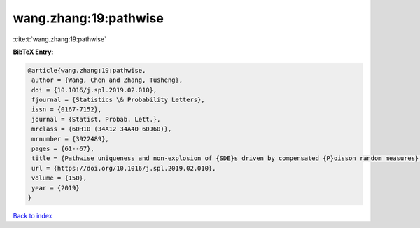 wang.zhang:19:pathwise
======================

:cite:t:`wang.zhang:19:pathwise`

**BibTeX Entry:**

.. code-block:: bibtex

   @article{wang.zhang:19:pathwise,
    author = {Wang, Chen and Zhang, Tusheng},
    doi = {10.1016/j.spl.2019.02.010},
    fjournal = {Statistics \& Probability Letters},
    issn = {0167-7152},
    journal = {Statist. Probab. Lett.},
    mrclass = {60H10 (34A12 34A40 60J60)},
    mrnumber = {3922489},
    pages = {61--67},
    title = {Pathwise uniqueness and non-explosion of {SDE}s driven by compensated {P}oisson random measures},
    url = {https://doi.org/10.1016/j.spl.2019.02.010},
    volume = {150},
    year = {2019}
   }

`Back to index <../By-Cite-Keys.rst>`_
